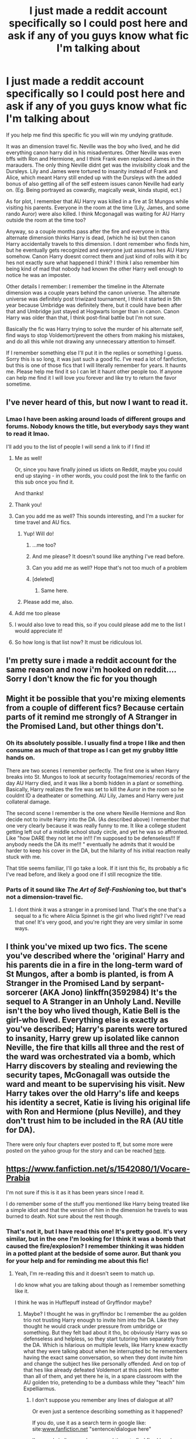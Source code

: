 #+TITLE: I just made a reddit account specifically so I could post here and ask if any of you guys know what fic I'm talking about

* I just made a reddit account specifically so I could post here and ask if any of you guys know what fic I'm talking about
:PROPERTIES:
:Author: bushyhairedknowitall
:Score: 98
:DateUnix: 1539119450.0
:DateShort: 2018-Oct-10
:FlairText: Fic Search
:END:
If you help me find this specific fic you will win my undying gratitude.

It was an dimension travel fic. Neville was the boy who lived, and he did everything canon harry did in his misadventures. Other Neville was even bffs with Ron and Hermione, and I think Frank even replaced James in the marauders. The only thing Neville didnt get was the invisibility cloak and the Dursleys. Lily and James were tortured to insanity instead of Frank and Alice, which meant Harry still ended up with the Dursleys with the added bonus of also getting all of the self esteem issues canon Neville had early on. (Eg. Being portrayed as cowardly, magically weak, kinda stupid, ect.)

As for plot, I remember that AU Harry was killed in a fire at St Mungos while visiting his parents. Everyone in the room at the time (Lily, James, and some rando Auror) were also killed. I think Mcgonagall was waiting for AU Harry outside the room at the time too?

Anyway, so a couple months pass after the fire and everyone in this alternate dimension thinks Harry is dead, (which he is) but then canon Harry accidentally travels to this dimension. I dont remember who finds him, but he eventually gets recognized and everyone just assumes hes AU Harry somehow. Canon Harry doesnt correct them and just kind of rolls with it bc hes not exactly sure what happened I think? I think I also remember him being kind of mad that nobody had known the other Harry well enough to notice he was an imposter.

Other details I remember: I remember the timeline in the Alternate dimension was a couple years behind the canon universe. The alternate universe was definitely post triwizard tournament, I think it started in 5th year because Umbridge was definitely there, but it could have been after that and Umbridge just stayed at Hogwarts longer than in canon. Canon Harry was older than that, I think post-final battle but I'm not sure.

Basically the fic was Harry trying to solve the murder of his alternate self, find ways to stop Voldemort/prevent the others from making his mistakes, and do all this while not drawing any unnecessary attention to himself.

If I remember something else I'll put it in the replies or something I guess. Sorry this is so long, it was just such a good fic. I've read a lot of fanfiction, but this is one of those fics that I will literally remember for years. It haunts me. Please help me find it so I can let it haunt other people too. If anyone can help me find it I will love you forever and like try to return the favor sometime.


** I've never heard of this, but now I want to read it.
:PROPERTIES:
:Author: Team-Mako-N7
:Score: 23
:DateUnix: 1539133825.0
:DateShort: 2018-Oct-10
:END:

*** Lmao I have been asking around loads of different groups and forums. Nobody knows the title, but everybody says they want to read it lmao.

I'll add you to the list of people I will send a link to if I find it!
:PROPERTIES:
:Author: bushyhairedknowitall
:Score: 16
:DateUnix: 1539135681.0
:DateShort: 2018-Oct-10
:END:

**** Me as well!

Or, since you have finally joined us idiots on Reddit, maybe you could end up staying - in other words, you could post the link to the fanfic on this sub once you find it.

And thanks!
:PROPERTIES:
:Author: BarneySpeaksBlarney
:Score: 5
:DateUnix: 1539174417.0
:DateShort: 2018-Oct-10
:END:


**** Thank you!
:PROPERTIES:
:Author: Team-Mako-N7
:Score: 4
:DateUnix: 1539139939.0
:DateShort: 2018-Oct-10
:END:


**** Can you add me as well? This sounds interesting, and I'm a sucker for time travel and AU fics.
:PROPERTIES:
:Author: HermioneReynaChase
:Score: 3
:DateUnix: 1539142668.0
:DateShort: 2018-Oct-10
:END:

***** Yup! Will do!
:PROPERTIES:
:Author: bushyhairedknowitall
:Score: 3
:DateUnix: 1539143950.0
:DateShort: 2018-Oct-10
:END:

****** ...me too?
:PROPERTIES:
:Author: Lamenardo
:Score: 6
:DateUnix: 1539144512.0
:DateShort: 2018-Oct-10
:END:


****** And me please? It doesn't sound like anything I've read before.
:PROPERTIES:
:Author: LeLapinBlanc
:Score: 5
:DateUnix: 1539148922.0
:DateShort: 2018-Oct-10
:END:


****** Can you add me as well? Hope that's not too much of a problem
:PROPERTIES:
:Author: Wolfarick
:Score: 5
:DateUnix: 1539155255.0
:DateShort: 2018-Oct-10
:END:


****** [deleted]
:PROPERTIES:
:Score: 6
:DateUnix: 1539155978.0
:DateShort: 2018-Oct-10
:END:

******* Same here.
:PROPERTIES:
:Author: jldew
:Score: 4
:DateUnix: 1539171977.0
:DateShort: 2018-Oct-10
:END:


***** Please add me, also.
:PROPERTIES:
:Author: Ambush
:Score: 2
:DateUnix: 1539338087.0
:DateShort: 2018-Oct-12
:END:


**** Add me too please
:PROPERTIES:
:Author: Radbabe13
:Score: 3
:DateUnix: 1539163825.0
:DateShort: 2018-Oct-10
:END:


**** I would also love to read this, so if you could please add me to the list I would appreciate it!
:PROPERTIES:
:Author: huchamabacha
:Score: 2
:DateUnix: 1539192885.0
:DateShort: 2018-Oct-10
:END:


**** So how long is that list now? It must be ridiculous lol.
:PROPERTIES:
:Author: fiachra12
:Score: 0
:DateUnix: 1539356327.0
:DateShort: 2018-Oct-12
:END:


** I'm pretty sure i made a reddit account for the same reason and now i'm hooked on reddit.... Sorry I don't know the fic for you though
:PROPERTIES:
:Author: gdmcdona
:Score: 19
:DateUnix: 1539136043.0
:DateShort: 2018-Oct-10
:END:


** Might it be possible that you're mixing elements from a couple of different fics? Because certain parts of it remind me strongly of A Stranger in the Promised Land, but other things don't.
:PROPERTIES:
:Author: wonky_faint
:Score: 15
:DateUnix: 1539138903.0
:DateShort: 2018-Oct-10
:END:

*** Oh its absolutely possible. I usually find a trope I like and then consume as much of that trope as I can get my grubby little hands on.

There are two scenes I remember perfectly. The first one is when Harry breaks into St. Mungos to look at security footage/memories/ records of the day AU Harry died, and it was like a bomb hidden in a plant or something. Basically, Harry realizes the fire was set to kill the Auror in the room so he couldnt ID a deatheater or something. AU Lily, James and Harry were just collateral damage.

The second scene I remember is the one where Neville Hermione and Ron decide not to invite Harry into the DA. (As described above) I remember that one very clearly because it was really funny to me. It like a college student getting left out of a middle school study circle, and yet he was so affronted. Like "how DARE they not let me in!!! I'm supposed to be defenseless!!! If anybody needs the DA its me!!! " eventually he admits that it would be harder to keep his cover in the DA, but the hilarity of his initial reaction really stuck with me.

That title seems familiar, I'll go take a look. If it isnt this fic, its probably a fic I've read before, and likely a good one if I still recognize the title.
:PROPERTIES:
:Author: bushyhairedknowitall
:Score: 15
:DateUnix: 1539139725.0
:DateShort: 2018-Oct-10
:END:


*** Parts of it sound like /The Art of Self-Fashioning/ too, but that's not a dimension-travel fic.
:PROPERTIES:
:Author: TheWhiteSquirrel
:Score: 8
:DateUnix: 1539142689.0
:DateShort: 2018-Oct-10
:END:

**** I dont think it was a stranger in a promised land. That's the one that's a sequal to a fic where Alicia Spinnet is the girl who lived right? I've read that one! It's very good, and you're right they are very similar in some ways.
:PROPERTIES:
:Author: bushyhairedknowitall
:Score: 1
:DateUnix: 1539195271.0
:DateShort: 2018-Oct-10
:END:


** I think you've mixed up two fics. The scene you've described where the 'original' Harry and his parents die in a fire in the long-term ward of St Mungos, after a bomb is planted, is from A Stranger in the Promised Land by serpant-sorcerer (AKA Jono) linkffn(3592984) It's the sequel to A Stranger in an Unholy Land. Neville isn't the boy who lived though, Katie Bell is the girl-who lived. Everything else is exactly as you've described; Harry's parents were tortured to insanity, Harry grew up isolated like cannon Neville, the fire that kills all three and the rest of the ward was orchestrated via a bomb, which Harry discovers by stealing and reviewing the security tapes, McGonagall was outside the ward and meant to be supervising his visit. New Harry takes over the old Harry's life and keeps his identity a secret, Katie is living his original life with Ron and Hermione (plus Neville), and they don't trust him to be included in the RA (AU title for DA).

There were only four chapters ever posted to ff, but some more were posted on the yahoo group for the story and can be reached [[https://strangerinland.weebly.com/a-stranger-in-the-promised-land.html][here]].
:PROPERTIES:
:Author: LittleNonsense
:Score: 9
:DateUnix: 1539194383.0
:DateShort: 2018-Oct-10
:END:


** [[https://www.fanfiction.net/s/1542080/1/Vocare-Prabia]]

I'm not sure if this is it as it has been years since I read it.

I do remember some of the stuff you mentioned like Harry being treated like a simple idiot and that the version of him in the dimension he travels to was burned to death. Not sure about the rest though.
:PROPERTIES:
:Author: IAmMakeQuestion
:Score: 9
:DateUnix: 1539132375.0
:DateShort: 2018-Oct-10
:END:

*** That's not it, but I have read this one! It's pretty good. It's very similar, but in the one I'm looking for I think it was a bomb that caused the fire/explosion? I remember thinking it was hidden in a potted plant at the bedside of some auror. But thank you for your help and for reminding me about this fic!
:PROPERTIES:
:Author: bushyhairedknowitall
:Score: 8
:DateUnix: 1539135154.0
:DateShort: 2018-Oct-10
:END:

**** Yeah, I'm re-reading this and it doesn't seem to match up.

I do know what you are talking about though as I remember something like it.

I think he was in Hufflepuff instead of Gryffindor maybe?
:PROPERTIES:
:Author: IAmMakeQuestion
:Score: 3
:DateUnix: 1539136210.0
:DateShort: 2018-Oct-10
:END:

***** Maybe? I thought he was in gryffindor bc I remember the au golden trio not trusting Harry enough to invite him into the DA. Like they thought he would crack under pressure from umbridge or something. But they felt bad about it tho, bc obviously Harry was so defenseless and helpless, so they start tutoring him separately from the DA. Which is hilarious on multiple levels, like Harry knew exactly what they were talking about when he interrupted bc he remembers having the exact same conversation, so when they dont invite him and change the subject hes like personally offended. And on top of that hes like already defeated Voldemort at this point. Hes better than all of them, and yet there he is, in a spare classroom with the AU golden trio, pretending to be a dumbass while they "teach" him Expelliarmus.
:PROPERTIES:
:Author: bushyhairedknowitall
:Score: 3
:DateUnix: 1539137145.0
:DateShort: 2018-Oct-10
:END:

****** I don't suppose you remember any lines of dialogue at all?

Or even just a sentence describing something as it happened?

If you do, use it as a search term in google like: site:[[http://www.fanfiction.net][www.fanfiction.net]] "sentence/dialogue here"

I've used similar searches several times to find fics I barely remember anything about and it's worked for me.\\
Doesn't even need to be full sentences, just a part of it that might make it stand out.
:PROPERTIES:
:Author: IAmMakeQuestion
:Score: 3
:DateUnix: 1539147881.0
:DateShort: 2018-Oct-10
:END:

******* Oh that's a good idea. I'll try to think on it, I might be able to remember a line or description.

Thanks for the suggestion!
:PROPERTIES:
:Author: bushyhairedknowitall
:Score: 1
:DateUnix: 1539184214.0
:DateShort: 2018-Oct-10
:END:

******** Hi, just wanted to let you know that the story you are after is definitely a stranger in the promised land, I've just reread what there is of it.

It has useless Harry being replaced by a Harry that had already defeated a Voldemort(in the previous story).

He isn't invited to the DA.

Katie is the Girl Who Lived.

The useless Harry and his parents are killed by a bomb in St Mungo's.

Harry breaks into St Mungo's to watch the security footage.

It has Lockhart hiding behind a potted plant in the security footage as a disguise to escape just before the bomb is planted.

And the actual target wasn't the Potters, but a healer that was in there.
:PROPERTIES:
:Author: IAmMakeQuestion
:Score: 4
:DateUnix: 1539314271.0
:DateShort: 2018-Oct-12
:END:


**** Oh shoot yeah I definitely remember the exploding potted plant! I'll see if I have something like that saved. I admittedly don't remember the whole "thinking he's dead" but it's possible that I just forgot that part.
:PROPERTIES:
:Author: quickpocket
:Score: 4
:DateUnix: 1539143418.0
:DateShort: 2018-Oct-10
:END:


** Lmao sure! Just chime in if you want added on the list
:PROPERTIES:
:Author: bushyhairedknowitall
:Score: 5
:DateUnix: 1539144643.0
:DateShort: 2018-Oct-10
:END:

*** If there's a list I want on it.
:PROPERTIES:
:Author: LittleDinghy
:Score: 2
:DateUnix: 1539204731.0
:DateShort: 2018-Oct-11
:END:


*** ayyyyyyyy
:PROPERTIES:
:Author: ChampionOfChaos
:Score: 1
:DateUnix: 1539171929.0
:DateShort: 2018-Oct-10
:END:


*** add me plz
:PROPERTIES:
:Author: ferret_80
:Score: 1
:DateUnix: 1539186617.0
:DateShort: 2018-Oct-10
:END:


*** Me too please.
:PROPERTIES:
:Author: Mac_cy
:Score: 1
:DateUnix: 1539187297.0
:DateShort: 2018-Oct-10
:END:


*** Could you also let me know if you find anything?
:PROPERTIES:
:Author: AskMeAboutKtizo
:Score: 1
:DateUnix: 1539191035.0
:DateShort: 2018-Oct-10
:END:


*** make me person #4004429 who wants a link lol
:PROPERTIES:
:Author: Rastley85
:Score: 1
:DateUnix: 1539194816.0
:DateShort: 2018-Oct-10
:END:


*** one more here
:PROPERTIES:
:Author: knopflerpettydylan
:Score: 1
:DateUnix: 1539195430.0
:DateShort: 2018-Oct-10
:END:


*** Add me too. :)
:PROPERTIES:
:Author: 5212WB
:Score: 1
:DateUnix: 1539198187.0
:DateShort: 2018-Oct-10
:END:


*** Me!
:PROPERTIES:
:Author: VoltexStark
:Score: 1
:DateUnix: 1539201333.0
:DateShort: 2018-Oct-10
:END:


*** If you ever find it, I'd like a link as well.
:PROPERTIES:
:Author: Madam_Hook
:Score: 1
:DateUnix: 1539206338.0
:DateShort: 2018-Oct-11
:END:


*** please mmy lord and savior
:PROPERTIES:
:Author: TimeTurner394
:Score: 1
:DateUnix: 1539214014.0
:DateShort: 2018-Oct-11
:END:


*** Could you add me to the list as well, please?
:PROPERTIES:
:Author: disillusioned_ink
:Score: 1
:DateUnix: 1539227326.0
:DateShort: 2018-Oct-11
:END:


** Have you tried using [[http://scryer.darklordpotter.net][this site?]]
:PROPERTIES:
:Author: theforgottenwarrior
:Score: 5
:DateUnix: 1539146306.0
:DateShort: 2018-Oct-10
:END:

*** NO WHAT IS THIS AND WHERE HAS IT BEEN ALL MY LIFE??? I'm in class right now, but I'll try using this when I get home.
:PROPERTIES:
:Author: bushyhairedknowitall
:Score: 5
:DateUnix: 1539181467.0
:DateShort: 2018-Oct-10
:END:

**** I just saw someone link to it within the past couple of weeks!
:PROPERTIES:
:Author: theforgottenwarrior
:Score: 2
:DateUnix: 1539194396.0
:DateShort: 2018-Oct-10
:END:


** Stranger in the Promised Land by Serpent Sorceror
:PROPERTIES:
:Author: samsbk
:Score: 6
:DateUnix: 1539149767.0
:DateShort: 2018-Oct-10
:END:

*** No idea how to make ffn bot work, but here [[https://m.fanfiction.net/s/3592984/1/A-Stranger-in-the-Promised-Land]]
:PROPERTIES:
:Author: Duck_Giblets
:Score: 4
:DateUnix: 1539150381.0
:DateShort: 2018-Oct-10
:END:


*** linkffn(a stranger in the promised land)

Edit: no idea how to make it work
:PROPERTIES:
:Author: Duck_Giblets
:Score: 3
:DateUnix: 1539150228.0
:DateShort: 2018-Oct-10
:END:

**** linkffn(3592984)
:PROPERTIES:
:Score: 2
:DateUnix: 1539162972.0
:DateShort: 2018-Oct-10
:END:

***** [[https://www.fanfiction.net/s/3592984/1/][*/A Stranger in the Promised Land/*]] by [[https://www.fanfiction.net/u/606422/serpant-sorcerer][/serpant-sorcerer/]]

#+begin_quote
  PART II: Harry Potter thought that he had found a way home but something went wrong. Now he finds himself trapped in another dimension, in which someone else was cursed with the famous scar, and Tom Riddle never became the Dark Lord.
#+end_quote

^{/Site/:} ^{fanfiction.net} ^{*|*} ^{/Category/:} ^{Harry} ^{Potter} ^{*|*} ^{/Rated/:} ^{Fiction} ^{M} ^{*|*} ^{/Chapters/:} ^{4} ^{*|*} ^{/Words/:} ^{109,659} ^{*|*} ^{/Reviews/:} ^{574} ^{*|*} ^{/Favs/:} ^{1,467} ^{*|*} ^{/Follows/:} ^{1,681} ^{*|*} ^{/Updated/:} ^{1/16/2008} ^{*|*} ^{/Published/:} ^{6/14/2007} ^{*|*} ^{/id/:} ^{3592984} ^{*|*} ^{/Language/:} ^{English} ^{*|*} ^{/Genre/:} ^{Mystery/Adventure} ^{*|*} ^{/Characters/:} ^{Harry} ^{P.,} ^{Tom} ^{R.} ^{Jr.} ^{*|*} ^{/Download/:} ^{[[http://www.ff2ebook.com/old/ffn-bot/index.php?id=3592984&source=ff&filetype=epub][EPUB]]} ^{or} ^{[[http://www.ff2ebook.com/old/ffn-bot/index.php?id=3592984&source=ff&filetype=mobi][MOBI]]}

--------------

*FanfictionBot*^{2.0.0-beta} | [[https://github.com/tusing/reddit-ffn-bot/wiki/Usage][Usage]]
:PROPERTIES:
:Author: FanfictionBot
:Score: 2
:DateUnix: 1539162989.0
:DateShort: 2018-Oct-10
:END:


*** Unfortunately I dont think this is it. I do think I've read that one tho! It's the sequal to the one where Alicia Spinnet is the girl who lives right?
:PROPERTIES:
:Author: bushyhairedknowitall
:Score: 2
:DateUnix: 1539184606.0
:DateShort: 2018-Oct-10
:END:

**** It's the one you're looking for. It's a sequel to stranger in an unholy land. Promised land features Katie Bell as Girl who lived
:PROPERTIES:
:Author: samsbk
:Score: 3
:DateUnix: 1539216861.0
:DateShort: 2018-Oct-11
:END:


** All right. My interest has been grabbed.

Some helpful questions that could narrow the search:

Is the fic completed or no? Any guess on that front? That helps cut out some of the extras.

About how long ago did you read it?

Is it likely on fanfiction.net or is it on one of the other smaller forums?

Lastly, if there's a love interest aspect, that I can search by.
:PROPERTIES:
:Author: Terras1fan
:Score: 4
:DateUnix: 1539143902.0
:DateShort: 2018-Oct-10
:END:

*** I dont think it was. I would go as far to say I'm 99% sure it wasnt finished when I read it.

Honestly idk when I read it. It definitely was longer than 2 years ago, so anything written since then is out. 2011-2016 was my peak fanfic reading years, but it could have been older than that.

I'm almost positive it's on fanfiction.net. I knew of mugglenet, but I pretty much used ff.net exclusively until ao3.

I dont remember any ships. In fact I'm pretty certain it wouldn't fall under any sort of romance genre.

I know that wasnt ver helpful. Sorry! Let me know if you have any more questions that might help, I would be happy to answer! I really appreciate your help!
:PROPERTIES:
:Author: bushyhairedknowitall
:Score: 3
:DateUnix: 1539145030.0
:DateShort: 2018-Oct-10
:END:

**** Damn, I get similar fics but nothing where previous Harry died along with his parents. Any idea of what the word count could be like? Like at 5,000 words or more than that like 10,000? Maybe I refine the masses more...
:PROPERTIES:
:Author: Terras1fan
:Score: 2
:DateUnix: 1539147966.0
:DateShort: 2018-Oct-10
:END:

***** It was definitely a longer fic. I think I remember there being like more than 10 chapters, and I think I remember them being pretty long. However I'm not 100% on that.

I'm pretty sure it was longer than 5,000 words though. It was definitely longer than 1 or 2 chapters.
:PROPERTIES:
:Author: bushyhairedknowitall
:Score: 1
:DateUnix: 1539179172.0
:DateShort: 2018-Oct-10
:END:


** I dunno which fic you're trying to find to be perfectly honest. I'm just straight up shocked that nobody else had that username before you.
:PROPERTIES:
:Author: Vedaarth
:Score: 5
:DateUnix: 1539179929.0
:DateShort: 2018-Oct-10
:END:

*** Lmao right? That's usually the username I chose on any given platform and I'm always surprised that someone didnt get there before me.
:PROPERTIES:
:Author: bushyhairedknowitall
:Score: 4
:DateUnix: 1539183579.0
:DateShort: 2018-Oct-10
:END:


** jesus fuck, how was that username not taken
:PROPERTIES:
:Author: spliffay666
:Score: 5
:DateUnix: 1539182756.0
:DateShort: 2018-Oct-10
:END:


** God I wish there was some way I could go through a shit ton of fics and filter out the ones that dont have the words I KNOW are in there. Like if it doesnt mention St. Mungos or fire I know it's not it.

Today I also remembered that the auror that also died in st. Mungos had his face wrapped in gauze or something (I think). Also I'm fairly certain Harry was in remedial DADA (again, I think, that might have come from a different fic.)

Also I'm almost positive the plant that exploded was devils snare. It had moving tentacles and it was a plant mentioned specifically in the books, just not for blowing up obviously lol.
:PROPERTIES:
:Author: bushyhairedknowitall
:Score: 3
:DateUnix: 1539219574.0
:DateShort: 2018-Oct-11
:END:


** linkffn (2946163)
:PROPERTIES:
:Author: Pynrieg89
:Score: 3
:DateUnix: 1539133962.0
:DateShort: 2018-Oct-10
:END:

*** No space in between: linkffn(2946163)
:PROPERTIES:
:Author: Ch1pp
:Score: 5
:DateUnix: 1539134400.0
:DateShort: 2018-Oct-10
:END:

**** [[https://www.fanfiction.net/s/2946163/1/][*/Preternatural/*]] by [[https://www.fanfiction.net/u/909382/xScenex][/xScenex/]]

#+begin_quote
  Harry is sent into a world where he takes roll of Neville's life. Going into his seventh year, how will he cope when Voldemort tries to steal Gaia's mirror? Everyone's suspicious of him.. but it isn't him they should suspect. AU written with RDL, slash[?]
#+end_quote

^{/Site/:} ^{fanfiction.net} ^{*|*} ^{/Category/:} ^{Harry} ^{Potter} ^{*|*} ^{/Rated/:} ^{Fiction} ^{K+} ^{*|*} ^{/Chapters/:} ^{11} ^{*|*} ^{/Words/:} ^{35,209} ^{*|*} ^{/Reviews/:} ^{110} ^{*|*} ^{/Favs/:} ^{82} ^{*|*} ^{/Follows/:} ^{130} ^{*|*} ^{/Updated/:} ^{11/18/2006} ^{*|*} ^{/Published/:} ^{5/19/2006} ^{*|*} ^{/id/:} ^{2946163} ^{*|*} ^{/Language/:} ^{English} ^{*|*} ^{/Genre/:} ^{Adventure/Drama} ^{*|*} ^{/Characters/:} ^{Harry} ^{P.,} ^{Draco} ^{M.} ^{*|*} ^{/Download/:} ^{[[http://www.ff2ebook.com/old/ffn-bot/index.php?id=2946163&source=ff&filetype=epub][EPUB]]} ^{or} ^{[[http://www.ff2ebook.com/old/ffn-bot/index.php?id=2946163&source=ff&filetype=mobi][MOBI]]}

--------------

*FanfictionBot*^{2.0.0-beta} | [[https://github.com/tusing/reddit-ffn-bot/wiki/Usage][Usage]]
:PROPERTIES:
:Author: FanfictionBot
:Score: 3
:DateUnix: 1539134419.0
:DateShort: 2018-Oct-10
:END:

***** This one isnt it either, but I haven't read this one before! Thank you for the rec and thank you for your help!
:PROPERTIES:
:Author: bushyhairedknowitall
:Score: 6
:DateUnix: 1539135746.0
:DateShort: 2018-Oct-10
:END:


** I think you're mixing up many different fics. Can you remember any other specific plot points? A lot of what you described is just the setting...
:PROPERTIES:
:Author: Deathcrow
:Score: 2
:DateUnix: 1539159910.0
:DateShort: 2018-Oct-10
:END:

*** That's definitely possible. I'm absolutely certain about Harry, James, and Lily dying together in the fire at St. Mungos via bomb hidden in the potted plant. I'm certain Neville was the BWL and was friends was with Ron and Hermione instead of Harry. I'm also certain about that the AU golden trio thought Harry would would crack under pressure and so they didn't invite him into the DA.
:PROPERTIES:
:Author: bushyhairedknowitall
:Score: 5
:DateUnix: 1539182724.0
:DateShort: 2018-Oct-10
:END:


** RemindMe! 2 days ""
:PROPERTIES:
:Author: fuanonemus
:Score: 2
:DateUnix: 1539162708.0
:DateShort: 2018-Oct-10
:END:

*** I will be messaging you on [[http://www.wolframalpha.com/input/?i=2018-10-12%2009:11:51%20UTC%20To%20Local%20Time][*2018-10-12 09:11:51 UTC*]] to remind you of [[https://www.reddit.com/r/HPfanfiction/comments/9mt424/i_just_made_a_reddit_account_specifically_so_i/][*this link.*]]

[[http://np.reddit.com/message/compose/?to=RemindMeBot&subject=Reminder&message=%5Bhttps://www.reddit.com/r/HPfanfiction/comments/9mt424/i_just_made_a_reddit_account_specifically_so_i/%5D%0A%0ARemindMe!%20%202%20days][*CLICK THIS LINK*]] to send a PM to also be reminded and to reduce spam.

^{Parent commenter can} [[http://np.reddit.com/message/compose/?to=RemindMeBot&subject=Delete%20Comment&message=Delete!%20e7i4rcp][^{delete this message to hide from others.}]]

--------------

[[http://np.reddit.com/r/RemindMeBot/comments/24duzp/remindmebot_info/][^{FAQs}]]

[[http://np.reddit.com/message/compose/?to=RemindMeBot&subject=Reminder&message=%5BLINK%20INSIDE%20SQUARE%20BRACKETS%20else%20default%20to%20FAQs%5D%0A%0ANOTE:%20Don't%20forget%20to%20add%20the%20time%20options%20after%20the%20command.%0A%0ARemindMe!][^{Custom}]]
[[http://np.reddit.com/message/compose/?to=RemindMeBot&subject=List%20Of%20Reminders&message=MyReminders!][^{Your Reminders}]]
[[http://np.reddit.com/message/compose/?to=RemindMeBotWrangler&subject=Feedback][^{Feedback}]]
[[https://github.com/SIlver--/remindmebot-reddit][^{Code}]]
[[https://np.reddit.com/r/RemindMeBot/comments/4kldad/remindmebot_extensions/][^{Browser Extensions}]]
:PROPERTIES:
:Author: RemindMeBot
:Score: 5
:DateUnix: 1539162713.0
:DateShort: 2018-Oct-10
:END:

**** RemindMe! 4 days
:PROPERTIES:
:Author: nauze18
:Score: 3
:DateUnix: 1539164248.0
:DateShort: 2018-Oct-10
:END:

***** RemindMe! 4 days "."
:PROPERTIES:
:Author: Mac_cy
:Score: 2
:DateUnix: 1539187761.0
:DateShort: 2018-Oct-10
:END:


** RemindMe! 1 week
:PROPERTIES:
:Author: Ttch21
:Score: 2
:DateUnix: 1539218826.0
:DateShort: 2018-Oct-11
:END:


** Hey, this guide might help out your Google-fu a little to find it: [[http://www.reddit.com/r/HPfanfiction/comments/2c66tq/how_to_find_a_fanfiction_if_you_dont_remember_the/]]

It's in the sidebar as well
:PROPERTIES:
:Author: Imborednow
:Score: 3
:DateUnix: 1539141520.0
:DateShort: 2018-Oct-10
:END:

*** Ooohh thanks I'll try this out as well when I get back to my apartment!
:PROPERTIES:
:Author: bushyhairedknowitall
:Score: 1
:DateUnix: 1539181904.0
:DateShort: 2018-Oct-10
:END:


** The St Mungos stuff, is definitely in Stranger in an Unholy Land (maybe it's in other stories too).

This description reminded me of a story where Harry travels to a dimension where Lucius attempted to/succeeded in killing alt-Harry but then canon Harry miraculously appears and has to figure out why Lucius is trying to kill him (maybe with the help of Draco?). I think that alt-Harry is dating Hermione and Harry's brother/Neville is the BWL. That's the only other story I can think of where Harry is trying to solve alt-Harry's murder

If someone could help me find that story, that would be swell.

EDIT: nm, it's Free Will and Fate by Sara Winters. He didn't dimension travel, he went back in time and changed things, then went forward again. `And it was Snape trying to kill him. The Harry's brother/Neville stuff isn't there though.
:PROPERTIES:
:Author: maxxie10
:Score: 1
:DateUnix: 1539236282.0
:DateShort: 2018-Oct-11
:END:


** Can I get on that there list?
:PROPERTIES:
:Author: sweet_37
:Score: 1
:DateUnix: 1547913375.0
:DateShort: 2019-Jan-19
:END:


** I have read this fic as well. Can't be bothered to go back and search my fic history though.
:PROPERTIES:
:Author: LoudVolume
:Score: -21
:DateUnix: 1539162479.0
:DateShort: 2018-Oct-10
:END:

*** Thank you for being so helpfull!
:PROPERTIES:
:Score: 5
:DateUnix: 1539172284.0
:DateShort: 2018-Oct-10
:END:

**** Hello fellow norwegian/norway lover, what did you expect from someone who plays PUBG? :)
:PROPERTIES:
:Author: Mac_cy
:Score: 3
:DateUnix: 1539188400.0
:DateShort: 2018-Oct-10
:END:


*** I will literally be eternally grateful to you if you try.

Is there any way for us to go through your fic history? Like do you mean your search history (in which case we cant really help) or like favorited fics or fic history on ao3? (Which we could totally go through for you)
:PROPERTIES:
:Author: bushyhairedknowitall
:Score: 4
:DateUnix: 1539181608.0
:DateShort: 2018-Oct-10
:END:

**** I'm on mobile so I can't check but I thought you could look through your own FF.net history if you had an account when you read it??
:PROPERTIES:
:Author: raged_crustacean
:Score: 2
:DateUnix: 1539219159.0
:DateShort: 2018-Oct-11
:END:

***** Lmao I would, except in middle school/ early high school I read a lot of fanfic through proxies to get around school firewalls reading through proxies. So theres a good chance I wasnt even logged in when I read it.

I should have more time this weekend, I'll go through my fic history then. Maybe we'll get lucky and i just missed it before.

I wish we could some how run our fic histories against each other and find the similarities.
:PROPERTIES:
:Author: bushyhairedknowitall
:Score: 4
:DateUnix: 1539219837.0
:DateShort: 2018-Oct-11
:END:

****** Oh bummer!! I definitely don't think I've read this one before so I'm really not very helpful but it does sound interesting!
:PROPERTIES:
:Author: raged_crustacean
:Score: 2
:DateUnix: 1539220851.0
:DateShort: 2018-Oct-11
:END:
